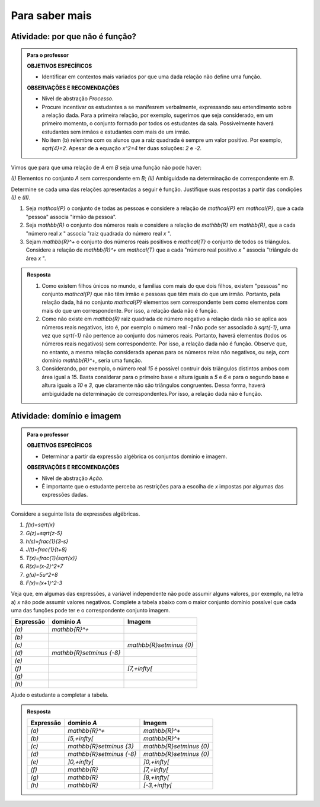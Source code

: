 .. _sec-aprofundando:

***************
Para saber mais
***************

.. _ativ-nao-funcao:

Atividade: por que não é função?
--------------------------------

.. admonition:: Para o professor

   **OBJETIVOS ESPECÍFICOS** 
   
   * Identificar em contextos mais variados por que uma dada relação não define uma função.
   
   **OBSERVAÇÕES E RECOMENDAÇÕES**
   
   * Nível de abstração *Processo*.
   * Procure incentivar os estudantes a se manifesrem verbalmente, expressando seu entendimento sobre a relação dada. Para a primeira relação, por exemplo, sugerimos que seja considerado, em um primeiro momento, o conjunto formado por todos os estudantes da sala. Possivelmente haverá estudantes sem irmãos e estudantes com mais de um irmão.
   * No item (b) relembre com os alunos que a raiz quadrada é sempre um valor positivo. Por exemplo, `\sqrt{4}=2`. Apesar de a equação `x^2=4` ter duas soluções: `2` e `-2`.

Vimos que para que uma relação de `A` em `B` seja uma função não pode haver:

`(I)` Elementos no conjunto `A` sem correspondente em `B`;
`(II)` Ambiguidade na determinação de correspondente em `B`.

Determine se cada uma das relações apresentadas a seguir é função. Justifique suas respostas a partir das condições `(I)` e `(II)`.  

#. Seja `\mathcal{P}` o conjunto de todas as pessoas e considere a relação de `\mathcal{P}` em `\mathcal{P}`, que a cada "pessoa" associa "irmão da pessoa".
#. Seja `\mathbb{R}`  o conjunto dos números reais e considere a relação de `\mathbb{R}` em `\mathbb{R}`, que a cada "número real `x` " associa "raiz quadrada do número real `x` ".
#. Sejam `\mathbb{R}^+` o conjunto dos números reais positivos e `\mathcal{T}` o conjunto de todos os triângulos. Considere a relação de `\mathbb{R}^+` em `\mathcal{T}` que a cada "número real positivo `x` " associa "triângulo de área `x` ".


.. admonition:: Resposta 

   #. Como existem filhos únicos no mundo, e famílias com mais do que dois filhos, existem "pessoas" no conjunto `\mathcal{P}` que não têm irmão e pessoas que têm mais do que um irmão. Portanto, pela relação dada, há no conjunto `\mathcal{P}` elementos sem correspondente bem como elementos com mais do que um correspondente. Por isso, a relação dada não é função.
   #. Como não existe em `\mathbb{R}` raiz quadrada de número negativo a relação dada não se aplica aos números reais negativos, isto é, por exemplo o número real `-1` não pode ser associado à `\sqrt{-1}`, uma vez que `\sqrt{-1}` não pertence ao conjunto dos números reais. Portanto, haverá elementos (todos os números reais negativos) sem correspondente. Por isso, a relação dada não é função. Observe que, no entanto, a mesma relação considerada apenas para os números reias não negativos, ou seja, com domínio `\mathbb{R}^+`, seria uma função. 
   #. Considerando, por exemplo, o número real `15` é possível contruir dois triângulos distintos ambos com área igual a 15. Basta considerar para o primeiro base e altura iguais a `5` e `6` e para o segundo base e altura iguais a `10` e `3`, que claramente não são triângulos congruentes. Dessa forma, haverá ambiguidade na determinação de correspondentes.Por isso, a relação dada não é função.

.. _ativ-qual-e-imagem:

Atividade: domínio e imagem
----------------------------

.. admonition:: Para o professor

   **OBJETIVOS ESPECÍFICOS** 
  
   * Determinar a partir da expressão algébrica os conjuntos domínio e imagem.
   
   **OBSERVAÇÕES E RECOMENDAÇÕES**
   
   * Nível de abstração *Ação*.
   * É importante que o estudante perceba as restrições para a escolha de `x` impostas por algumas das expressões dadas.

Considere a seguinte lista de expressões algébricas. 

#. `f(x)=\sqrt{x}`
#. `G(z)=\sqrt{z-5}`
#. `h(s)=\frac{1}{3-s}`
#. `J(t)=\frac{1}{t+8}`
#. `T(x)=\frac{1}{\sqrt{x}}`
#. `R(x)=(x-2)^2+7`
#. `g(u)=5u^2+8`
#. `F(x)=(x+1)^2-3`

Veja que, em algumas das expressões, a variável independente não pode assumir alguns valores, por exemplo, na letra a) `x` não pode assumir valores negativos. Complete a tabela abaixo com o maior conjunto domínio possível que cada uma das funções pode ter e o correspondente conjunto imagem.

.. table:: 
   :widths: 3 3 3
   :column-alignment: center center center    

+-------------+-----------------------------+---------------------------+
| Expressão   |         domínio `A`         |  Imagem                   |
+=============+=============================+===========================+
|    `(a)`    |        `\mathbb{R}^+`       |                           |
+-------------+-----------------------------+---------------------------+
|    `(b)`    |                             |                           |
+-------------+-----------------------------+---------------------------+
|    `(c)`    |                             |`\mathbb{R}\setminus \{0\}`|
+-------------+-----------------------------+---------------------------+
|    `(d)`    |`\mathbb{R}\setminus \{-8\}` |                           |
+-------------+-----------------------------+---------------------------+
|    `(e)`    |                             |                           |
+-------------+-----------------------------+---------------------------+
|    `(f)`    |                             |   `[7,+\infty[`           |
+-------------+-----------------------------+---------------------------+
|    `(g)`    |                             |                           |
+-------------+-----------------------------+---------------------------+
|    `(h)`    |                             |                           |
+-------------+-----------------------------+---------------------------+

Ajude o estudante a completar a tabela.


.. admonition:: Resposta 

   .. table:: 
      :widths: 3 3 3
      :column-alignment: center center center
   
   +-------------+-----------------------------+---------------------------+
   | Expressão   |         domínio `A`         |  Imagem                   |
   +=============+=============================+===========================+
   |    `(a)`    |        `\mathbb{R}^+`       |  `\mathbb{R}^+`           |
   +-------------+-----------------------------+---------------------------+
   |    `(b)`    |  `[5,+\infty[`              |  `\mathbb{R}^+`           |
   +-------------+-----------------------------+---------------------------+
   |    `(c)`    | `\mathbb{R}\setminus \{3\}` |`\mathbb{R}\setminus \{0\}`|
   +-------------+-----------------------------+---------------------------+
   |    `(d)`    |`\mathbb{R}\setminus \{-8\}` |`\mathbb{R}\setminus \{0\}`|
   +-------------+-----------------------------+---------------------------+
   |    `(e)`    | `]0,+\infty[`               | `]0,+\infty[`             |
   +-------------+-----------------------------+---------------------------+
   |    `(f)`    |  `\mathbb{R}`               |   `[7,+\infty[`           |
   +-------------+-----------------------------+---------------------------+
   |    `(g)`    |  `\mathbb{R}`               |   `[8,+\infty[`           |
   +-------------+-----------------------------+---------------------------+
   |    `(h)`    |    `\mathbb{R}`             |   `[-3,+\infty[`          |
   +-------------+-----------------------------+---------------------------+



